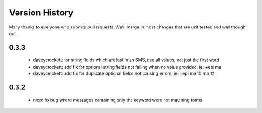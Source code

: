
Version History
===============

Many thanks to everyone who submits pull requests.  We'll merge in most changes that are unit tested and well thought out.

0.3.3
-----
 - daveycrockett: for string fields which are last in an SMS, use all values, not just the first word
 - daveycrockett: add fix for optional string fields not failing when no value provided, ie: +epi ma
 - daveycrockett: add fix for duplicate optional fields not causing errors, ie: +epi ma 10 ma 12

0.3.2
-----
 - nicp: fix bug where messages containing only the keyword were not matching forms
